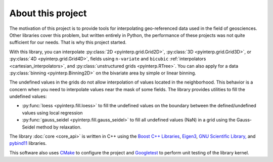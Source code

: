About this project
==================

The motivation of this project is to provide tools for interpolating
geo-referenced data used in the field of geosciences. Other libraries cover this
problem, but written entirely in Python, the performance of these projects was
not quite sufficient for our needs. That is why this project started.

With this library, you can interpolate :py:class:`2D <pyinterp.grid.Grid2D>`,
:py:class:`3D <pyinterp.grid.Grid3D>`, or :py:class:`4D <pyinterp.grid.Grid4D>`,
fields using ``n-variate`` and ``bicubic`` :ref:`interpolators
<cartesian_interpolators>`, and
:py:class:`unstructured grids <pyinterp.RTree>`. You can also apply for a data
:py:class:`binning <pyinterp.Binning2D>` on the bivariate area by simple or
linear binning.

The undefined values in the grids do not allow interpolation of values located
in the neighborhood. This behavior is a concern when you need to interpolate
values near the mask of some fields. The library provides utilities to fill the
undefined values:

* :py:func:`loess <pyinterp.fill.loess>` to fill the undefined values on the
  boundary between the defined/undefined values using local regression
* :py:func:`gauss_seidel <pyinterp.fill.gauss_seidel>` to fill all undefined
  values (NaN) in a grid using the Gauss-Seidel method by relaxation.

The library :doc:`core <core_api>` is written in C++ using the `Boost C++
Libraries <https://www.boost.org/>`_, `Eigen3 <http://eigen.tuxfamily.org/>`_,
`GNU Scientific Library, <https://www.gnu.org/software/gsl/>`_ and `pybind11
<https://github.com/pybind/pybind11/>`_ libraries.

This software also uses `CMake <https://cmake.org/>`_ to configure the project
and `Googletest <https://github.com/google/googletest>`_ to perform unit testing
of the library kernel.